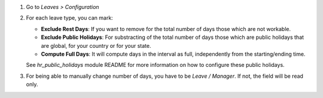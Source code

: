 #. Go to *Leaves > Configuration*
#. For each leave type, you can mark:

   * **Exclude Rest Days**: If you want to remove for the total number of days
     those which are not workable.
   * **Exclude Public Holidays**: For substracting of the total number of days
     those which are public holidays that are global, for your country or for
     your state.
   * **Compute Full Days**: It will compute days in the interval as full,
     independently from the starting/ending time.

   See `hr_public_holidays` module README for more information on how to
   configure these public holidays.
#. For being able to manually change number of days, you have to be
   *Leave / Manager*. If not, the field will be read only.
